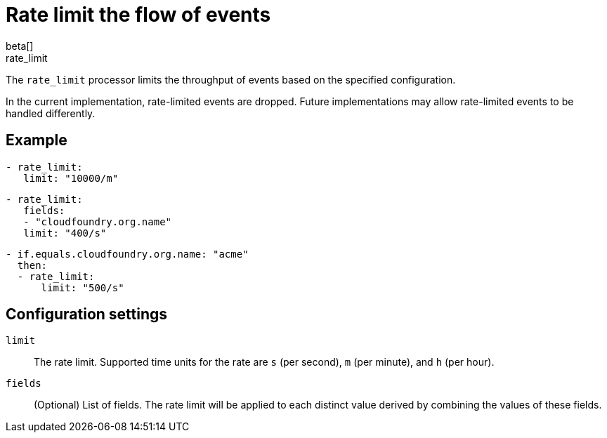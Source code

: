 [[rate_limit-processor]]
= Rate limit the flow of events
beta[]

++++
<titleabbrev>rate_limit</titleabbrev>
++++

The `rate_limit` processor limits the throughput of events based on
the specified configuration.

In the current implementation, rate-limited events are dropped. Future
implementations may allow rate-limited events to be handled differently.

[discrete]
== Example

[source,yaml]
-----------------------------------------------------
- rate_limit:
   limit: "10000/m"
-----------------------------------------------------

[source,yaml]
-----------------------------------------------------
- rate_limit:
   fields:
   - "cloudfoundry.org.name"
   limit: "400/s"
-----------------------------------------------------

[source,yaml]
-----------------------------------------------------
- if.equals.cloudfoundry.org.name: "acme"
  then:
  - rate_limit:
      limit: "500/s"
-----------------------------------------------------

[discrete]
== Configuration settings

`limit`:: The rate limit. Supported time units for the rate are `s` (per second), `m` (per minute), and `h` (per hour).
`fields`:: (Optional) List of fields. The rate limit will be applied to each distinct value derived by combining the values of these fields.

